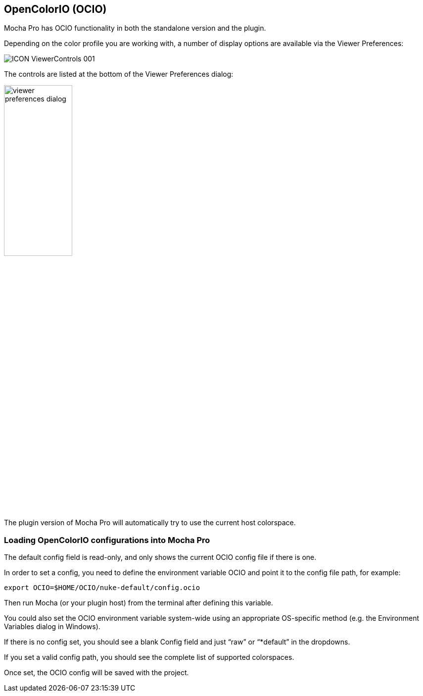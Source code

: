 == OpenColorIO (OCIO)

Mocha Pro has OCIO functionality in both the standalone version and the plugin.

Depending on the color profile you are working with, a number of display options are available via the Viewer Preferences:

image:UserGuide/en_US/images/ICON_ViewerControls_001.jpg[]

The controls are listed at the bottom of the Viewer Preferences dialog:

image:UserGuide/en_US/images/viewer_preferences_dialog.jpg[width="40%"]

The plugin version of Mocha Pro will automatically try to use the current host colorspace.

=== Loading OpenColorIO configurations into Mocha Pro

The default config field is read-only, and only shows the current OCIO config file if there is one.

In order to set a config, you need to define the environment variable OCIO and point it to the config file path, for example:

[source, text]
----
export OCIO=$HOME/OCIO/nuke-default/config.ocio
----

Then run Mocha (or your plugin host) from the terminal after defining this variable.

You could also set the OCIO environment variable system-wide using an appropriate OS-specific method
(e.g. the Environment Variables dialog in Windows).

If there is no config set, you should see a blank Config field and just “raw” or “*default” in the dropdowns.

If you set a valid config path, you should see the complete list of supported colorspaces.

Once set, the OCIO config will be saved with the project.

